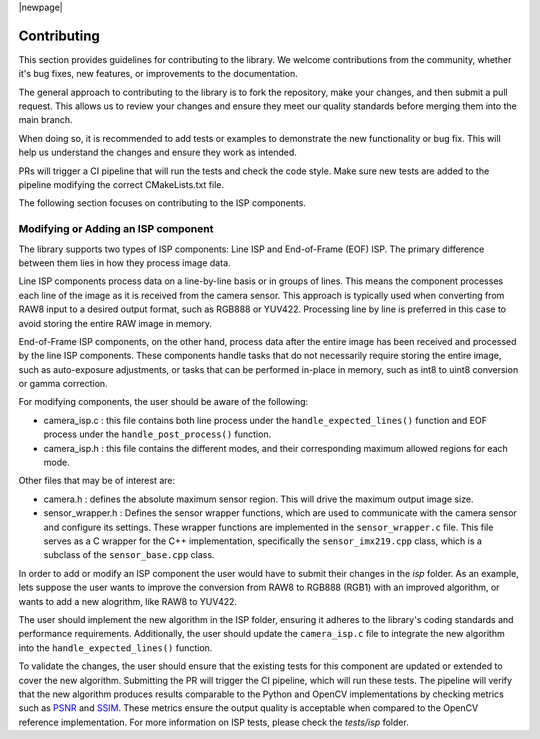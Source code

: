 |newpage|

.. _lib_camera_contributing:

Contributing
============

This section provides guidelines for contributing to the library. We welcome contributions from the community, whether it's bug fixes, new features, or improvements to the documentation.

The general approach to contributing to the library is to fork the repository, make your changes, and then submit a pull request. This allows us to review your changes and ensure they meet our quality standards before merging them into the main branch. 

When doing so, it is recommended to add tests or examples to demonstrate the new functionality or bug fix. This will help us understand the changes and ensure they work as intended.

PRs will trigger a CI pipeline that will run the tests and check the code style. Make sure new tests are added to the pipeline modifying the correct CMakeLists.txt file.

The following section focuses on contributing to the ISP components. 

Modifying or Adding an ISP component
------------------------------------

The library supports two types of ISP components: Line ISP and End-of-Frame (EOF) ISP. The primary difference between them lies in how they process image data.

Line ISP components process data on a line-by-line basis or in groups of lines. This means the component processes each line of the image as it is received from the camera sensor. This approach is typically used when converting from RAW8 input to a desired output format, such as RGB888 or YUV422. Processing line by line is preferred in this case to avoid storing the entire RAW image in memory.

End-of-Frame ISP components, on the other hand, process data after the entire image has been received and processed by the line ISP components. These components handle tasks that do not necessarily require storing the entire image, such as auto-exposure adjustments, or tasks that can be performed in-place in memory, such as int8 to uint8 conversion or gamma correction.

For modifying components, the user should be aware of the following:

- camera_isp.c : this file contains both line process under the ``handle_expected_lines()`` function and EOF process under the ``handle_post_process()`` function. 

- camera_isp.h : this file contains the different modes, and their corresponding maximum allowed regions for each mode. 

Other files that may be of interest are:

- camera.h : defines the absolute maximum sensor region. This will drive the maximum output image size.

- sensor_wrapper.h : Defines the sensor wrapper functions, which are used to communicate with the camera sensor and configure its settings. These wrapper functions are implemented in the ``sensor_wrapper.c`` file. This file serves as a C wrapper for the C++ implementation, specifically the ``sensor_imx219.cpp`` class, which is a subclass of the ``sensor_base.cpp`` class.

In order to add or modify an ISP component the user would have to submit their changes in the `isp` folder. As an example, lets suppose the user wants to improve the conversion from RAW8 to RGB888 (RGB1) with an improved algorithm, or wants to add a new alogrithm, like RAW8 to YUV422.

The user should implement the new algorithm in the ISP folder, ensuring it adheres to the library's coding standards and performance requirements. Additionally, the user should update the ``camera_isp.c`` file to integrate the new algorithm into the ``handle_expected_lines()`` function. 

To validate the changes, the user should ensure that the existing tests for this component are updated or extended to cover the new algorithm. Submitting the PR will trigger the CI pipeline, which will run these tests. The pipeline will verify that the new algorithm produces results comparable to the Python and OpenCV implementations by checking metrics such as `PSNR <https://en.wikipedia.org/wiki/Peak_signal-to-noise_ratio>`_ and `SSIM <https://en.wikipedia.org/wiki/Structural_similarity_index_measure>`_. These metrics ensure the output quality is acceptable when compared to the OpenCV reference implementation. For more information on ISP tests, please check the `tests/isp` folder. 
